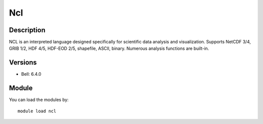 .. _backbone-label:

Ncl
==============================

Description
~~~~~~~~
NCL is an interpreted language designed specifically for scientific data analysis and visualization. Supports NetCDF 3/4, GRIB 1/2, HDF 4/5, HDF-EOD 2/5, shapefile, ASCII, binary. Numerous analysis functions are built-in.

Versions
~~~~~~~~
- Bell: 6.4.0

Module
~~~~~~~~
You can load the modules by::

    module load ncl

